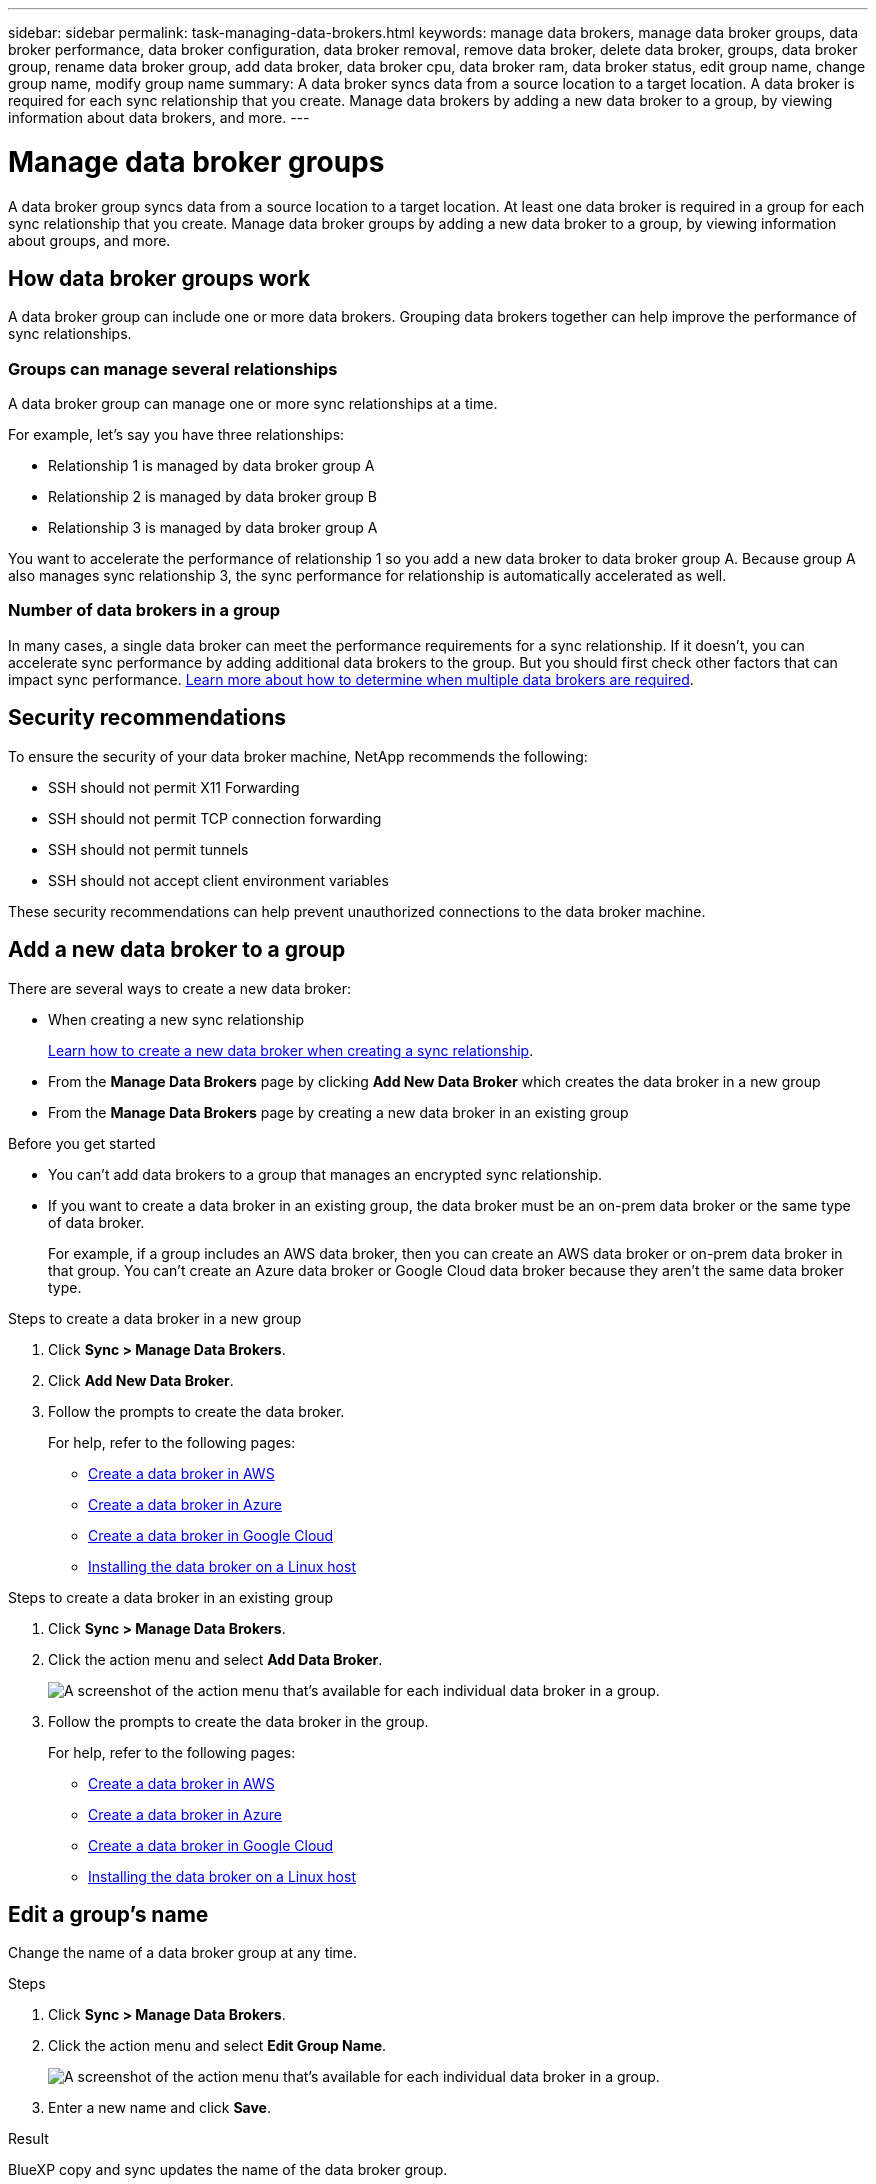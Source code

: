 ---
sidebar: sidebar
permalink: task-managing-data-brokers.html
keywords: manage data brokers, manage data broker groups, data broker performance, data broker configuration, data broker removal, remove data broker, delete data broker, groups, data broker group, rename data broker group, add data broker, data broker cpu, data broker ram, data broker status, edit group name, change group name, modify group name
summary: A data broker syncs data from a source location to a target location. A data broker is required for each sync relationship that you create. Manage data brokers by adding a new data broker to a group, by viewing information about data brokers, and more.
---

= Manage data broker groups
:toc: macro
:hardbreaks:
:nofooter:
:icons: font
:linkattrs:
:imagesdir: ./media/

[.lead]
A data broker group syncs data from a source location to a target location. At least one data broker is required in a group for each sync relationship that you create. Manage data broker groups by adding a new data broker to a group, by viewing information about groups, and more.

== How data broker groups work

A data broker group can include one or more data brokers. Grouping data brokers together can help improve the performance of sync relationships.

=== Groups can manage several relationships

A data broker group can manage one or more sync relationships at a time.

For example, let's say you have three relationships:

* Relationship 1 is managed by data broker group A
* Relationship 2 is managed by data broker group B
* Relationship 3 is managed by data broker group A

You want to accelerate the performance of relationship 1 so you add a new data broker to data broker group A. Because group A also manages sync relationship 3, the sync performance for relationship is automatically accelerated as well.

=== Number of data brokers in a group

In many cases, a single data broker can meet the performance requirements for a sync relationship. If it doesn’t, you can accelerate sync performance by adding additional data brokers to the group. But you should first check other factors that can impact sync performance. link:faq.html#how-many-data-brokers-are-required-in-a-group[Learn more about how to determine when multiple data brokers are required].

== Security recommendations

To ensure the security of your data broker machine, NetApp recommends the following:

*	SSH should not permit X11 Forwarding
*	SSH should not permit TCP connection forwarding
*	SSH should not permit tunnels
*	SSH should not accept client environment variables

These security recommendations can help prevent unauthorized connections to the data broker machine.

== Add a new data broker to a group

There are several ways to create a new data broker:

* When creating a new sync relationship
+
link:task-creating-relationships.html[Learn how to create a new data broker when creating a sync relationship].

* From the *Manage Data Brokers* page by clicking *Add New Data Broker* which creates the data broker in a new group

* From the *Manage Data Brokers* page by creating a new data broker in an existing group

.Before you get started

* You can't add data brokers to a group that manages an encrypted sync relationship.

* If you want to create a data broker in an existing group, the data broker must be an on-prem data broker or the same type of data broker.
+
For example, if a group includes an AWS data broker, then you can create an AWS data broker or on-prem data broker in that group. You can't create an Azure data broker or Google Cloud data broker because they aren't the same data broker type.

.Steps to create a data broker in a new group

. Click *Sync > Manage Data Brokers*.

. Click *Add New Data Broker*.

. Follow the prompts to create the data broker.
+
For help, refer to the following pages:
+
* link:task-installing-aws.html[Create a data broker in AWS]
* link:task-installing-azure.html[Create a data broker in Azure]
* link:task-installing-gcp.html[Create a data broker in Google Cloud]
* link:task-installing-linux.html[Installing the data broker on a Linux host]

.Steps to create a data broker in an existing group

. Click *Sync > Manage Data Brokers*.

. Click the action menu and select *Add Data Broker*.
+
image:screenshot_sync_group_add.png[A screenshot of the action menu that's available for each individual data broker in a group.]

. Follow the prompts to create the data broker in the group.
+
For help, refer to the following pages:
+
* link:task-installing-aws.html[Create a data broker in AWS]
* link:task-installing-azure.html[Create a data broker in Azure]
* link:task-installing-gcp.html[Create a data broker in Google Cloud]
* link:task-installing-linux.html[Installing the data broker on a Linux host]

== Edit a group's name

Change the name of a data broker group at any time.

.Steps

. Click *Sync > Manage Data Brokers*.

. Click the action menu and select *Edit Group Name*.
+
image:screenshot_sync_group_edit.gif[A screenshot of the action menu that's available for each individual data broker in a group.]

. Enter a new name and click *Save*.

.Result

BlueXP copy and sync updates the name of the data broker group.

== Set up a unified configuration

If a sync relationship encounters errors during the sync process, unifying the concurrency of the data broker group can help to decrease the number of sync errors. Be aware that changes to the group's configuration can affect performance by slowing down the transfer.

We don't recommend changing the configuration on your own. You should consult with NetApp to understand when to change the configuration and how to change it.

.Steps

. Click *Manage Data Brokers*.

. Click the Settings icon for a data broker group.
+
image:screenshot_sync_group_settings.png[A screenshot that shows the Settings icon for a data broker group.]

. Change the settings as needed and then click *Unify Configuration*.
+
Note the following:
+
* You can pick and choose which settings to change--you don't need to change all four at once.
* After a new configuration is sent to a data broker, the data broker automatically restarts and uses the new configuration.
* It can take up to a minute until this change takes place and is visible in the BlueXP copy and sync interface.
* If a data broker isn't running, it's configuration won't change because BlueXP copy and sync can't communicate with it. The configuration will change after the data broker restarts.
* After you set a unified configuration, any new data brokers will automatically use the new configuration.

== Move data brokers between groups

Move a data broker from one group to another group if you need to accelerate the performance of the target data broker group.

For example, if a data broker is no longer managing a sync relationship, you can easily move it to another group that is managing sync relationships.

.Limitations

* If a data broker group is managing a sync relationship and there's only one data broker in the group, then you can't move that data broker to another group.
* You can't move a data broker to or from a group that manages encrypted sync relationships.
* You can't move a data broker that is currently being deployed.

.Steps

. Click *Sync > Manage Data Brokers*.

. Click image:screenshot_sync_group_expand.gif[A screenshot of the button that enables you to expand the list of data brokers in a group.] to expand the list of data brokers in a group.

. Click the action menu for a data broker and select *Move Data Broker*.
+
image:screenshot_sync_group_remove.png[A screenshot of the action menu that's available for each individual data broker group.]

. Create a new data broker group or select an existing data broker group.

. Click *Move*.

.Result

BlueXP copy and sync moves the data broker to a new or existing data broker group. If there are no other data brokers in the previous group, then BlueXP copy and sync deletes it.

== Update proxy configuration

Update the proxy configuration for a data broker by adding details about a new proxy configuration or by editing the existing proxy configuration.

.Steps

. Click *Sync > Manage Data Brokers*.

. Click image:screenshot_sync_group_expand.gif[A screenshot of the button that enables you to expand the list of data brokers in a group.] to expand the list of data brokers in a group.

. Click the action menu for a data broker and select *Edit Proxy Configuration*.

. Specify details about the proxy: host name, port number, user name, and password.

. Click *Update*.

.Result

BlueXP copy and sync updates the data broker to use the proxy configuration for internet access.

== View a data broker's configuration

You might want to view details about a data broker to identify things like its host name, IP address, available CPU and RAM, and more.

BlueXP copy and sync provides the following details about a data broker:

* Basic information: Instance ID, host name, etc.
* Network: Region, network, subnet, private IP, etc.
* Software: Linux distribution, data broker version, etc.
* Hardware: CPU and RAM
* Configuration: Details about the data broker's two kinds of main processes--scanner and transferrer
+
TIP: The scanner scans the source and target and decides what should be copied. The transferrer does the actual copying. NetApp personnel might use these configuration details to suggest actions that can optimize performance.

.Steps

. Click *Sync > Manage Data Brokers*.

. Click image:screenshot_sync_group_expand.gif[A screenshot of the button that enables you to expand the list of data brokers in a group.] to expand the list of data brokers in a group.

. Click image:screenshot_sync_group_expand.gif[A screenshot of the button that enables you to expand details about a data broker.] to view details about a data broker.
+
image:screenshot_sync_data_broker_details.gif[A screenshot of information about a data broker.]

== Address issues with a data broker

BlueXP copy and sync displays a status for each data broker that can help you troubleshoot issues.

.Steps

. Identify any data brokers that have a status of "Unknown" or "Failed."
+
image:screenshot_sync_broker_status.gif[A screenshot of the BlueXP copy and sync status display where a data broker has an "unknown" status.]

. Hover over the image:screenshot_sync_status_icon.gif[An "info" icon.] icon to see the failure reason.

. Correct the issue.
+
For example, you might need to simply restart the data broker if it's offline, or you might need to remove data broker if the initial deployment failed.

== Remove a data broker from a group

You might remove a data broker from a group if it's no longer needed or if the initial deployment failed. This action only deletes the data broker from BlueXP copy and sync's records. You'll need to manually delete the data broker and any additional cloud resources yourself.

.Things you should know

* BlueXP copy and sync deletes a group when you remove the last data broker from the group.
* You can't remove the last data broker from a group if there is a relationship using that group.

.Steps

. Click *Sync > Manage Data Brokers*.

. Click image:screenshot_sync_group_expand.gif[A screenshot of the button that enables you to expand the list of data brokers in a group.] to expand the list of data brokers in a group.

. Click the action menu for a data broker and select *Remove Data Broker*.
+
image:screenshot_sync_group_remove.gif[A screenshot of the action menu that's available for each individual data broker group.]

. Click *Remove Data Broker*.

.Result

BlueXP copy and sync removes the data broker from the group.

== Delete a data broker group

If a data broker group no longer manages any sync relationships, you can delete the group, which removes all of the data brokers from BlueXP copy and sync.

Data brokers that BlueXP copy and sync removes are only deleted from BlueXP copy and sync's records. You'll need to manually delete the data broker instance from your cloud provider and any additional cloud resources.

.Steps

. Click *Sync > Manage Data Brokers*.

. Click the action menu and select *Delete Group*.
+
image:screenshot_sync_group_add.png[A screenshot of the action menu that's available for each individual data broker in a group.]

. To confirm, enter the name of the group and click *Delete Group*.

.Result

BlueXP copy and sync removes the data brokers and deletes the group.
